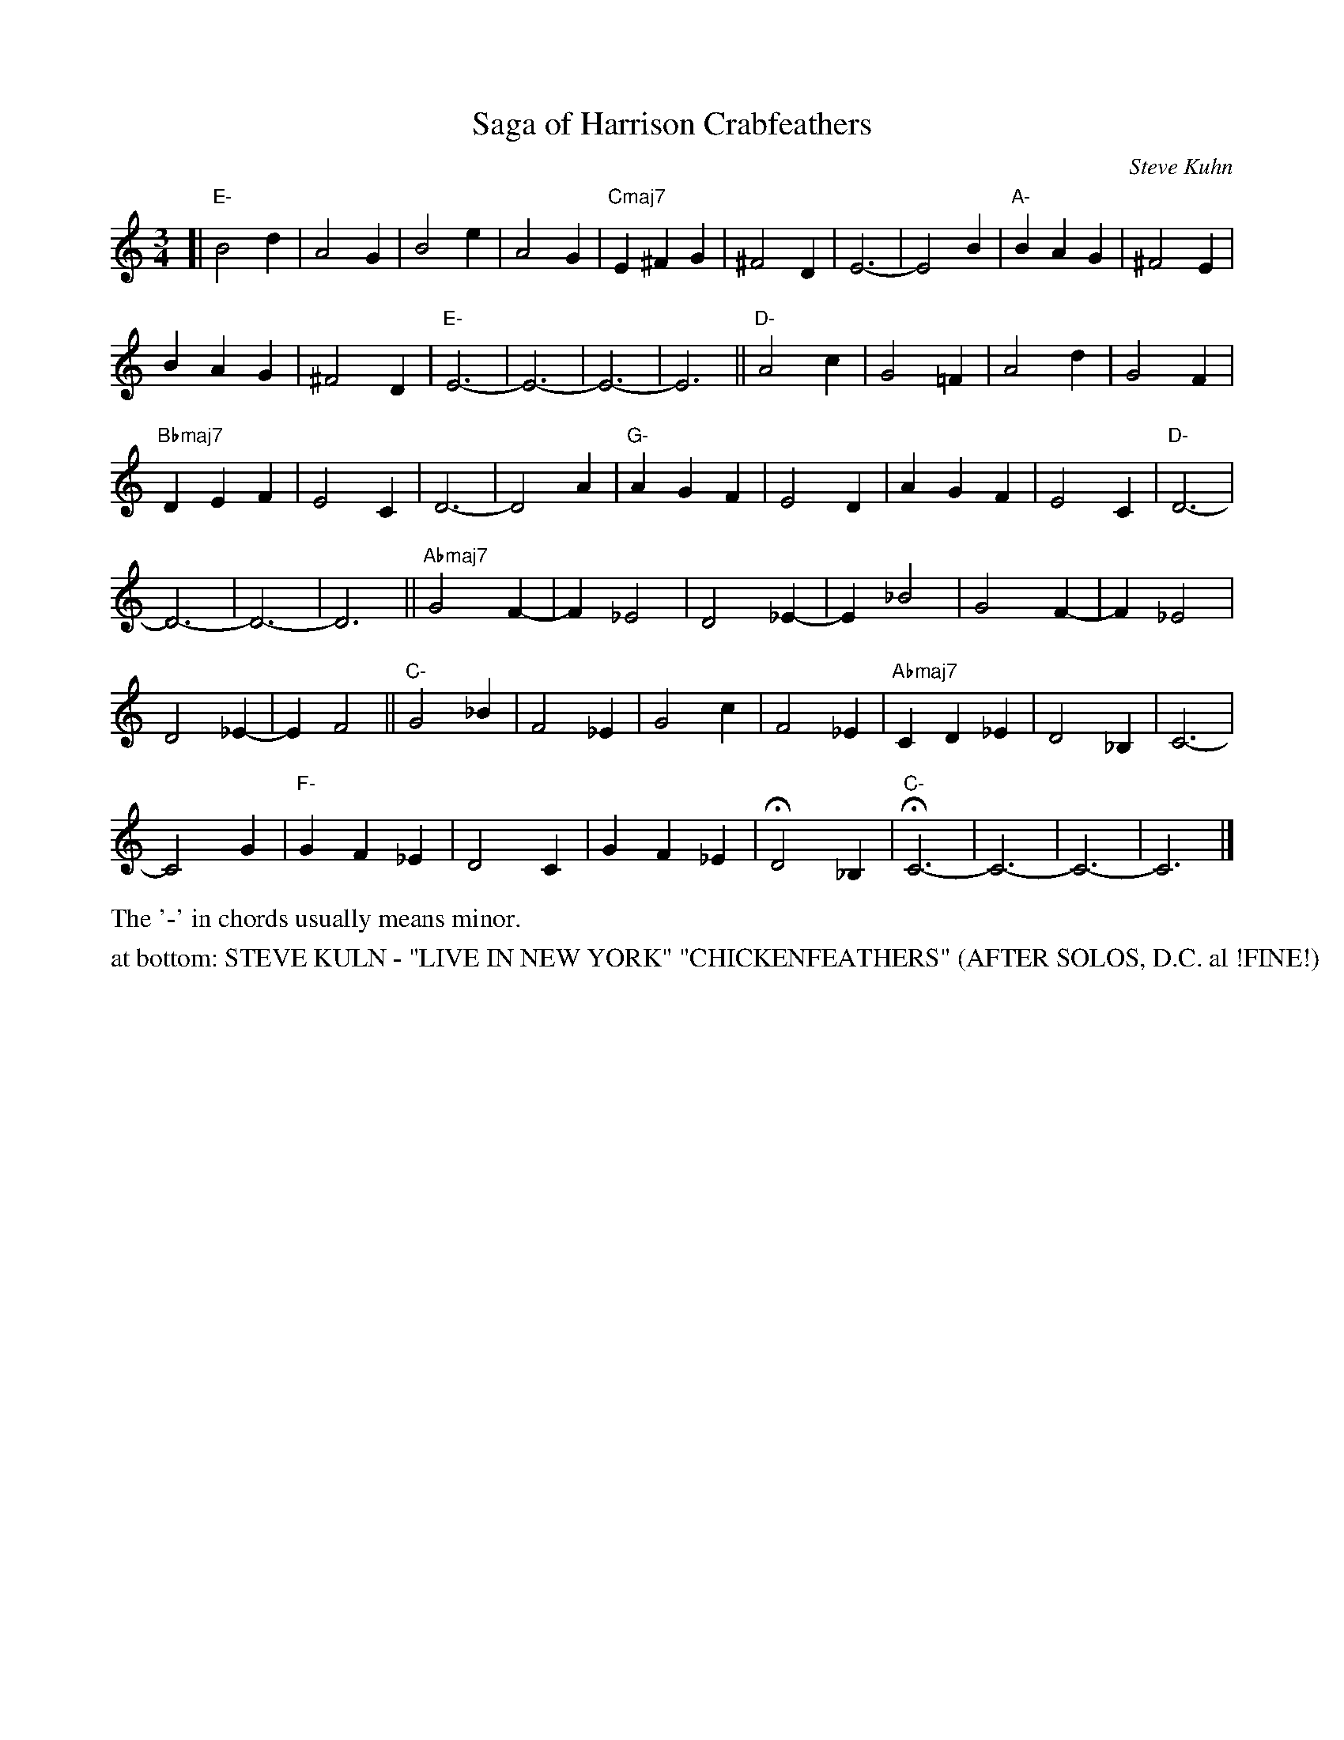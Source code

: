X: 1
T: Saga of Harrison Crabfeathers
C: Steve Kuhn
R: jazz waltz
S: Fiddle Hell Online 2021-11-05 workshop handout (handwritten)
Z: 2021 John Chambers <jc:trillian.mit.edu>
M: 3/4
L: 1/4
K: C	% or "none"
[|\
"E-"B2d | A2G | B2e | A2G | "Cmaj7"E^FG | ^F2D | E3- | E2B | "A-"BAG | ^F2E |
BAG | ^F2D | "E-"E3- | E3- | E3- | E3 || "D-"A2c | G2=F | A2d | G2F |
"Bbmaj7"DEF | E2C | D3- | D2A | "G-"AGF | E2D | AGF | E2C | "D-"D3- |
D3- | D3- | D3 || "Abmaj7"G2F- | F_E2 | D2_E- | E_B2 | G2F- | F_E2 |
D2_E- | EF2 || "C-"G2_B | F2_E | G2c | F2_E | "Abmaj7"CD_E | D2_B, | C3- |
C2G | "F-"GF_E | D2C | GF_E | HD2_B, | "C-"HC3- | C3- | C3- | C3 |]
%%text The '-' in chords usually means minor.
N: The handout page also has 3 staffs with only the chords over numeric bar-count symbols.
%%text at bottom: STEVE KULN - "LIVE IN NEW YORK" "CHICKENFEATHERS" (AFTER SOLOS, D.C. al !FINE!)
